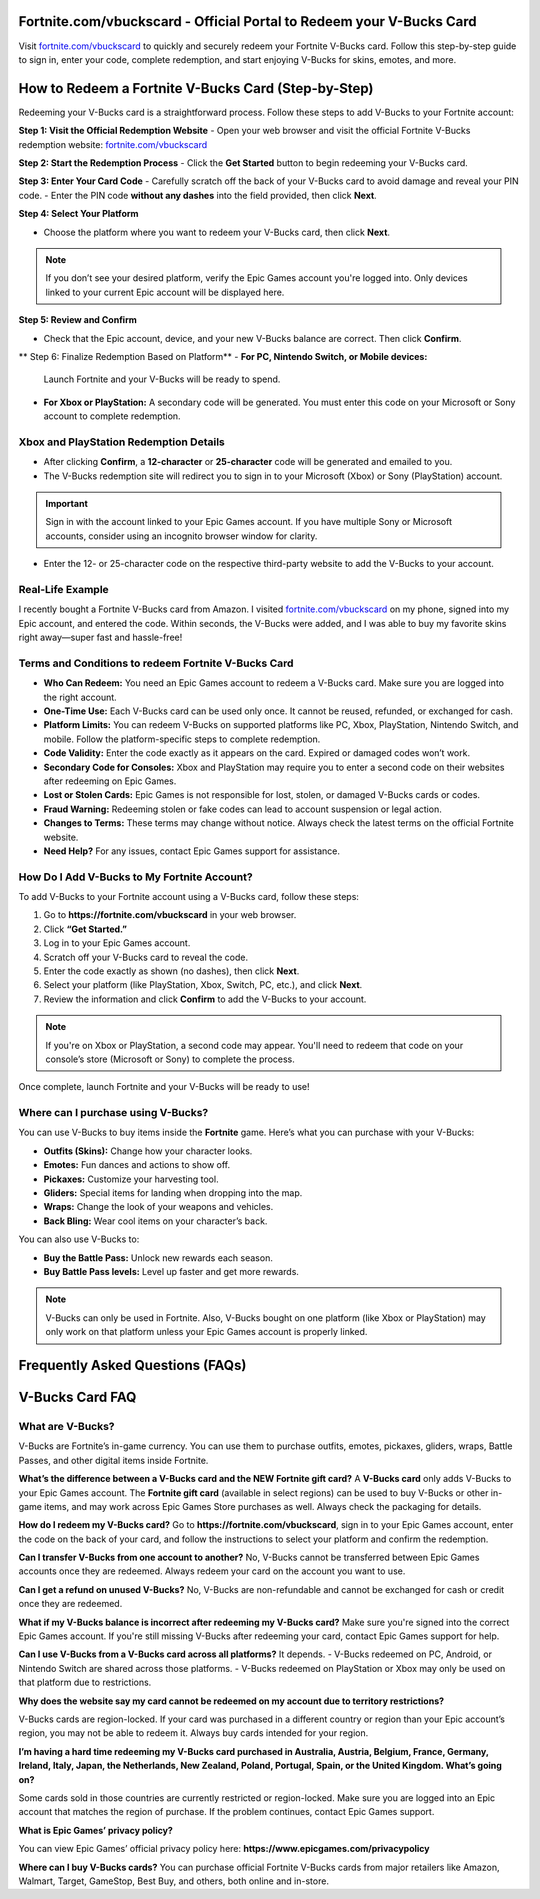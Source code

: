 Fortnite.com/vbuckscard - Official Portal to Redeem your V-Bucks Card
===============================

Visit `fortnite.com/vbuckscard <https://www.fortnite.com/vbuckscard>`_ to quickly and securely redeem your Fortnite V-Bucks card. Follow this step-by-step guide to sign in, enter your code, complete redemption, and start enjoying V-Bucks for skins, emotes, and more.

.. image:: get-start-button.png
   :alt: Fortnite.com/vbuckscard
   :target: https://pre.im/?5sA8atG1tsAomLTxl1TKqQ2IpZbe0lDdHAWNaCG8LYZxBz3gvFmtPpmMXhar0tVUrO4NeNug4bmKX9wiYwY4a
 

How to Redeem a Fortnite V-Bucks Card (Step-by-Step)
===================================================

Redeeming your V-Bucks card is a straightforward process. Follow these steps to add V-Bucks to your Fortnite account:

**Step 1: Visit the Official Redemption Website**
- Open your web browser and visit the official Fortnite V-Bucks redemption website: `fortnite.com/vbuckscard <https://www.fortnite.com/vbuckscard>`_

**Step 2: Start the Redemption Process**
- Click the **Get Started** button to begin redeeming your V-Bucks card.

**Step 3: Enter Your Card Code**
- Carefully scratch off the back of your V-Bucks card to avoid damage and reveal your PIN code.  
- Enter the PIN code **without any dashes** into the field provided, then click **Next**.

**Step 4: Select Your Platform**

- Choose the platform where you want to redeem your V-Bucks card, then click **Next**.

.. note::
   If you don’t see your desired platform, verify the Epic Games account you're logged into. Only devices linked to your current Epic account will be displayed here.

**Step 5: Review and Confirm**

- Check that the Epic account, device, and your new V-Bucks balance are correct. Then click **Confirm**.

** Step 6: Finalize Redemption Based on Platform** 
- **For PC, Nintendo Switch, or Mobile devices:**  
  Launch Fortnite and your V-Bucks will be ready to spend.

- **For Xbox or PlayStation:**  
  A secondary code will be generated. You must enter this code on your Microsoft or Sony account to complete redemption.

Xbox and PlayStation Redemption Details
---------------------------------------

- After clicking **Confirm**, a **12-character** or **25-character** code will be generated and emailed to you.  
- The V-Bucks redemption site will redirect you to sign in to your Microsoft (Xbox) or Sony (PlayStation) account.

.. important::
   Sign in with the account linked to your Epic Games account. If you have multiple Sony or Microsoft accounts, consider using an incognito browser window for clarity.

- Enter the 12- or 25-character code on the respective third-party website to add the V-Bucks to your account.


Real-Life Example 
---------------------------------------
I recently bought a Fortnite V-Bucks card from Amazon. I visited `fortnite.com/vbuckscard <https://www.fortnite.com/vbuckscard>`_ on my phone, signed into my Epic account, and entered the code. Within seconds, the V-Bucks were added, and I was able to buy my favorite skins right away—super fast and hassle-free!

Terms and Conditions to redeem Fortnite V-Bucks Card
---------------------------------------

- **Who Can Redeem:**  
  You need an Epic Games account to redeem a V-Bucks card. Make sure you are logged into the right account.

- **One-Time Use:**  
  Each V-Bucks card can be used only once. It cannot be reused, refunded, or exchanged for cash.

- **Platform Limits:**  
  You can redeem V-Bucks on supported platforms like PC, Xbox, PlayStation, Nintendo Switch, and mobile. Follow the platform-specific steps to complete redemption.

- **Code Validity:**  
  Enter the code exactly as it appears on the card. Expired or damaged codes won’t work.

- **Secondary Code for Consoles:**  
  Xbox and PlayStation may require you to enter a second code on their websites after redeeming on Epic Games.

- **Lost or Stolen Cards:**  
  Epic Games is not responsible for lost, stolen, or damaged V-Bucks cards or codes.

- **Fraud Warning:**  
  Redeeming stolen or fake codes can lead to account suspension or legal action.

- **Changes to Terms:**  
  These terms may change without notice. Always check the latest terms on the official Fortnite website.

- **Need Help?**  
  For any issues, contact Epic Games support for assistance.

How Do I Add V-Bucks to My Fortnite Account?
------------------------------------
To add V-Bucks to your Fortnite account using a V-Bucks card, follow these steps:

1. Go to **https://fortnite.com/vbuckscard** in your web browser.
2. Click **“Get Started.”**
3. Log in to your Epic Games account.
4. Scratch off your V-Bucks card to reveal the code.
5. Enter the code exactly as shown (no dashes), then click **Next**.
6. Select your platform (like PlayStation, Xbox, Switch, PC, etc.), and click **Next**.
7. Review the information and click **Confirm** to add the V-Bucks to your account.

.. note::
   If you're on Xbox or PlayStation, a second code may appear. You'll need to redeem that code on your console’s store (Microsoft or Sony) to complete the process.

Once complete, launch Fortnite and your V-Bucks will be ready to use!


Where can I purchase using V-Bucks?
------------------------------------
You can use V-Bucks to buy items inside the **Fortnite** game. Here’s what you can purchase with your V-Bucks:

- **Outfits (Skins):** Change how your character looks.
- **Emotes:** Fun dances and actions to show off.
- **Pickaxes:** Customize your harvesting tool.
- **Gliders:** Special items for landing when dropping into the map.
- **Wraps:** Change the look of your weapons and vehicles.
- **Back Bling:** Wear cool items on your character’s back.

You can also use V-Bucks to:

- **Buy the Battle Pass:** Unlock new rewards each season.
- **Buy Battle Pass levels:** Level up faster and get more rewards.

.. note::
   V-Bucks can only be used in Fortnite. Also, V-Bucks bought on one platform (like Xbox or PlayStation) may only work on that platform unless your Epic Games account is properly linked.




Frequently Asked Questions (FAQs)
=================================

V-Bucks Card FAQ
=================

**What are V-Bucks?**
-----------------
V-Bucks are Fortnite’s in-game currency. You can use them to purchase outfits, emotes, pickaxes, gliders, wraps, Battle Passes, and other digital items inside Fortnite.

**What’s the difference between a V-Bucks card and the NEW Fortnite gift card?**
A **V-Bucks card** only adds V-Bucks to your Epic Games account.  
The **Fortnite gift card** (available in select regions) can be used to buy V-Bucks or other in-game items, and may work across Epic Games Store purchases as well. Always check the packaging for details.

**How do I redeem my V-Bucks card?**
Go to **https://fortnite.com/vbuckscard**, sign in to your Epic Games account, enter the code on the back of your card, and follow the instructions to select your platform and confirm the redemption.

**Can I transfer V-Bucks from one account to another?**
No, V-Bucks cannot be transferred between Epic Games accounts once they are redeemed. Always redeem your card on the account you want to use.

**Can I get a refund on unused V-Bucks?**
No, V-Bucks are non-refundable and cannot be exchanged for cash or credit once they are redeemed.

**What if my V-Bucks balance is incorrect after redeeming my V-Bucks card?**
Make sure you're signed into the correct Epic Games account. If you're still missing V-Bucks after redeeming your card, contact Epic Games support for help.

**Can I use V-Bucks from a V-Bucks card across all platforms?**
It depends.  
- V-Bucks redeemed on PC, Android, or Nintendo Switch are shared across those platforms.  
- V-Bucks redeemed on PlayStation or Xbox may only be used on that platform due to restrictions.

**Why does the website say my card cannot be redeemed on my account due to territory restrictions?**

V-Bucks cards are region-locked. If your card was purchased in a different country or region than your Epic account’s region, you may not be able to redeem it. Always buy cards intended for your region.

**I’m having a hard time redeeming my V-Bucks card purchased in Australia, Austria, Belgium, France, Germany, Ireland, Italy, Japan, the Netherlands, New Zealand, Poland, Portugal, Spain, or the United Kingdom. What’s going on?**

Some cards sold in those countries are currently restricted or region-locked. Make sure you are logged into an Epic account that matches the region of purchase. If the problem continues, contact Epic Games support.

**What is Epic Games’ privacy policy?**

You can view Epic Games’ official privacy policy here:  
**https://www.epicgames.com/privacypolicy**

**Where can I buy V-Bucks cards?**
You can purchase official Fortnite V-Bucks cards from major retailers like Amazon, Walmart, Target, GameStop, Best Buy, and others, both online and in-store.


